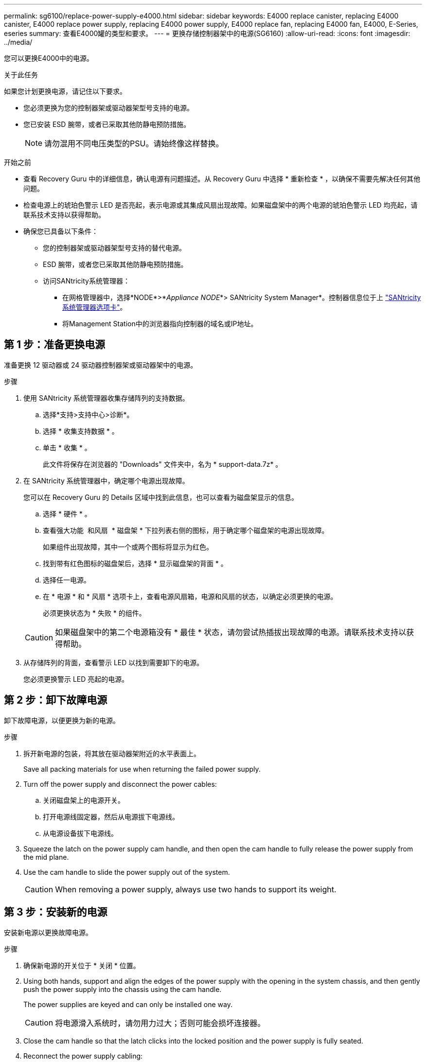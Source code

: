 ---
permalink: sg6100/replace-power-supply-e4000.html 
sidebar: sidebar 
keywords: E4000 replace canister, replacing E4000 canister, E4000 replace power supply, replacing E4000 power supply, E4000 replace fan, replacing E4000 fan, E4000, E-Series, eseries 
summary: 查看E4000罐的类型和要求。 
---
= 更换存储控制器架中的电源(SG6160)
:allow-uri-read: 
:icons: font
:imagesdir: ../media/


[role="lead"]
您可以更换E4000中的电源。

.关于此任务
如果您计划更换电源，请记住以下要求。

* 您必须更换为您的控制器架或驱动器架型号支持的电源。
* 您已安装 ESD 腕带，或者已采取其他防静电预防措施。
+

NOTE: 请勿混用不同电压类型的PSU。请始终像这样替换。



.开始之前
* 查看 Recovery Guru 中的详细信息，确认电源有问题描述。从 Recovery Guru 中选择 * 重新检查 * ，以确保不需要先解决任何其他问题。
* 检查电源上的琥珀色警示 LED 是否亮起，表示电源或其集成风扇出现故障。如果磁盘架中的两个电源的琥珀色警示 LED 均亮起，请联系技术支持以获得帮助。
* 确保您已具备以下条件：
+
** 您的控制器架或驱动器架型号支持的替代电源。
** ESD 腕带，或者您已采取其他防静电预防措施。
** 访问SANtricity系统管理器：
+
*** 在网格管理器中，选择*NODE*>*_Appliance NODE_*> SANtricity System Manager*。控制器信息位于上 https://docs.netapp.com/us-en/storagegrid-118/monitor/viewing-santricity-system-manager-tab.html["SANtricity系统管理器选项卡"]。
*** 将Management Station中的浏览器指向控制器的域名或IP地址。








== 第 1 步：准备更换电源

准备更换 12 驱动器或 24 驱动器控制器架或驱动器架中的电源。

.步骤
. 使用 SANtricity 系统管理器收集存储阵列的支持数据。
+
.. 选择*支持>支持中心>诊断*。
.. 选择 * 收集支持数据 * 。
.. 单击 * 收集 * 。
+
此文件将保存在浏览器的 "Downloads" 文件夹中，名为 * support-data.7z* 。



. 在 SANtricity 系统管理器中，确定哪个电源出现故障。
+
您可以在 Recovery Guru 的 Details 区域中找到此信息，也可以查看为磁盘架显示的信息。

+
.. 选择 * 硬件 * 。
.. 查看强大功能 image:../media/sam1130_ss_hardware_power_icon_maint-e2800.gif[""] 和风扇 image:../media/sam1130_ss_hardware_fan_icon_maint-e2800.gif[""] * 磁盘架 * 下拉列表右侧的图标，用于确定哪个磁盘架的电源出现故障。
+
如果组件出现故障，其中一个或两个图标将显示为红色。

.. 找到带有红色图标的磁盘架后，选择 * 显示磁盘架的背面 * 。
.. 选择任一电源。
.. 在 * 电源 * 和 * 风扇 * 选项卡上，查看电源风扇箱，电源和风扇的状态，以确定必须更换的电源。
+
必须更换状态为 * 失败 * 的组件。

+

CAUTION: 如果磁盘架中的第二个电源箱没有 * 最佳 * 状态，请勿尝试热插拔出现故障的电源。请联系技术支持以获得帮助。



. 从存储阵列的背面，查看警示 LED 以找到需要卸下的电源。
+
您必须更换警示 LED 亮起的电源。





== 第 2 步：卸下故障电源

卸下故障电源，以便更换为新的电源。

.步骤
. 拆开新电源的包装，将其放在驱动器架附近的水平表面上。
+
Save all packing materials for use when returning the failed power supply.

. Turn off the power supply and disconnect the power cables:
+
.. 关闭磁盘架上的电源开关。
.. 打开电源线固定器，然后从电源拔下电源线。
.. 从电源设备拔下电源线。


. Squeeze the latch on the power supply cam handle, and then open the cam handle to fully release the power supply from the mid plane.
. Use the cam handle to slide the power supply out of the system.
+

CAUTION: When removing a power supply, always use two hands to support its weight.





== 第 3 步：安装新的电源

安装新电源以更换故障电源。

.步骤
. 确保新电源的开关位于 * 关闭 * 位置。
. Using both hands, support and align the edges of the power supply with the opening in the system chassis, and then gently push the power supply into the chassis using the cam handle.
+
The power supplies are keyed and can only be installed one way.

+

CAUTION: 将电源滑入系统时，请勿用力过大；否则可能会损坏连接器。

. Close the cam handle so that the latch clicks into the locked position and the power supply is fully seated.
. Reconnect the power supply cabling:
+
.. 将电源线重新连接到电源和电源。
.. 使用电源线固定器将电源线固定到电源。


. 打开新电源箱的电源。




== 第 4 步：完成电源更换

确认新电源正常工作，收集支持数据并恢复正常运行。

.步骤
. 在新电源上，检查绿色电源 LED 是否亮起，琥珀色警示 LED 是否熄灭。
. 在 SANtricity 系统管理器的恢复 Guru 中，选择 * 重新检查 * 以确保问题已解决。
. 如果仍报告出现故障的电源，请重复中的步骤 <<第 2 步：卸下故障电源>>和中的 <<第 3 步：安装新的电源>>。如果问题仍然存在，请联系技术支持。
. 删除防静电保护。
. 使用 SANtricity 系统管理器收集存储阵列的支持数据。
+
.. 选择*支持>支持中心>诊断*。
.. 选择 * 收集支持数据 * 。
.. 单击 * 收集 * 。
+
此文件将保存在浏览器的 "Downloads" 文件夹中，名为 * support-data.7z* 。



. 按照套件随附的 RMA 说明将故障部件退回 NetApp 。


.下一步是什么？
电源更换已完成。您可以恢复正常操作。
